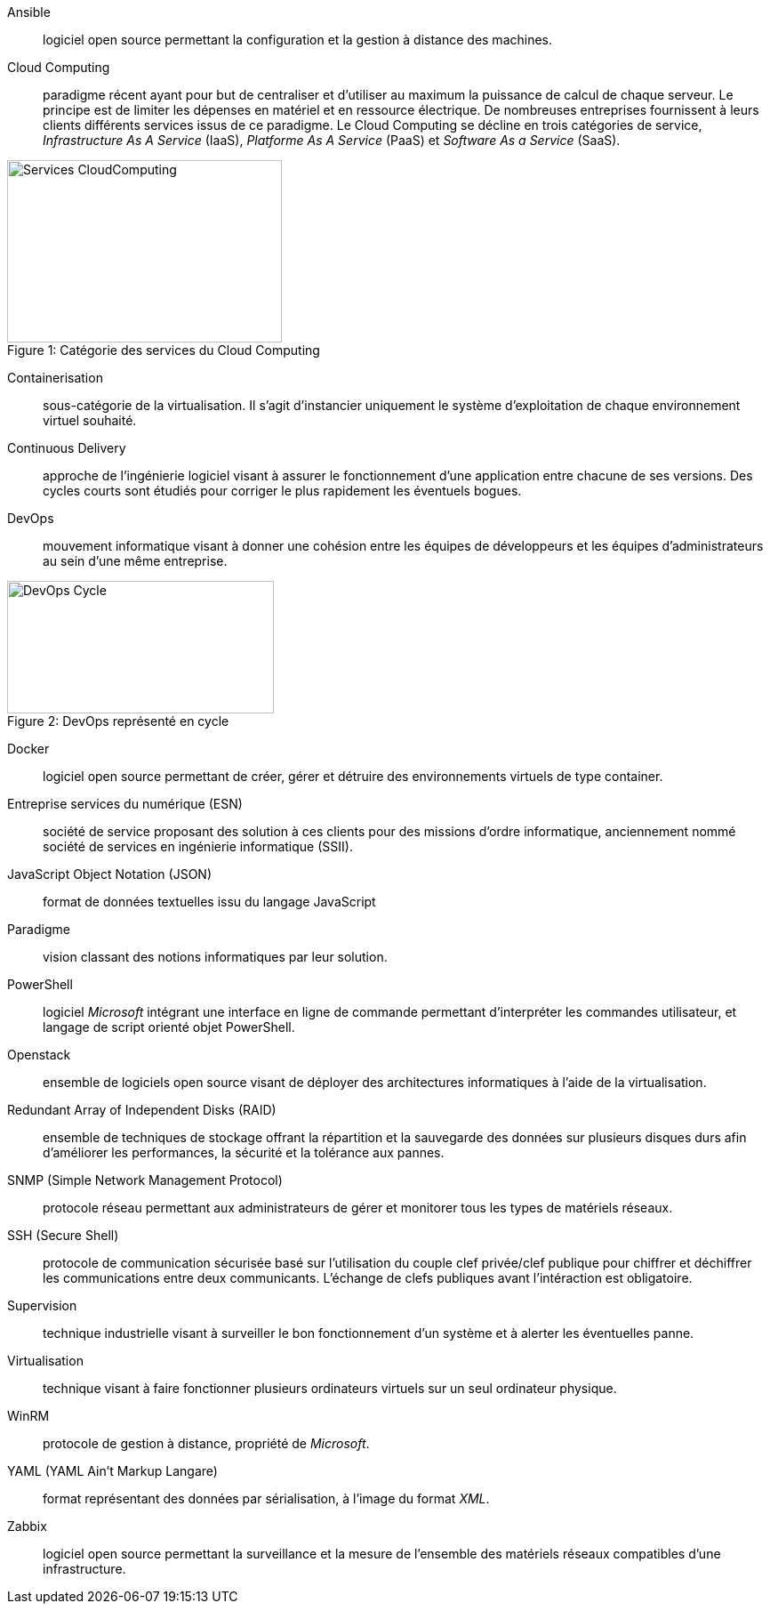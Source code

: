 Ansible::
logiciel open source permettant la configuration et la gestion à distance des machines.

Cloud Computing::
paradigme récent ayant pour but de centraliser et d'utiliser au maximum la puissance de calcul de chaque serveur. Le principe est de limiter les dépenses en matériel et en ressource électrique. De nombreuses entreprises fournissent à leurs clients différents services issus de ce paradigme. Le Cloud Computing se décline en trois catégories de service, _Infrastructure As A Service_ (IaaS), _Platforme As A Service_ (PaaS) et _Software As a Service_ (SaaS).

[[img-sunset]]
image::./Images/Services_CloudComputing.png[caption="Figure 1: ", title="Catégorie des services du Cloud Computing", width="309", height="205"]

Containerisation::
sous-catégorie de la virtualisation. Il s'agit d'instancier uniquement le système d'exploitation de chaque environnement virtuel souhaité.

Continuous Delivery::
approche de l'ingénierie logiciel visant à assurer le fonctionnement d'une application entre chacune de ses versions. Des cycles courts sont étudiés pour corriger le plus rapidement les éventuels bogues.

<<<

DevOps::
mouvement informatique visant à donner une cohésion entre les équipes de développeurs et les équipes d'administrateurs au sein d'une même entreprise.

[[img-sunset]]
image::./Images/DevOps_Cycle.png[caption="Figure 2: ", title="DevOps représenté en cycle", width="300", height="149"]

Docker::
logiciel open source permettant de créer, gérer et détruire des environnements virtuels de type container.

Entreprise services du numérique (ESN)::
société de service proposant des solution à ces clients pour des missions d'ordre informatique, anciennement nommé société de services en ingénierie informatique (SSII).

JavaScript Object Notation (JSON)::
format de données textuelles issu du langage JavaScript

Paradigme::
vision classant des notions informatiques par leur solution.

PowerShell::
logiciel _Microsoft_ intégrant une interface en ligne de commande permettant d'interpréter les commandes utilisateur, et langage de script orienté objet PowerShell.

Openstack::
ensemble de logiciels open source visant de déployer des architectures informatiques à l'aide de la virtualisation.

Redundant Array of Independent Disks (RAID)::
ensemble de techniques de stockage offrant la répartition et la sauvegarde des données sur plusieurs disques durs afin d'améliorer les performances, la sécurité et la tolérance aux pannes.

SNMP (Simple Network Management Protocol)::
protocole réseau permettant aux administrateurs de gérer et monitorer tous les types de matériels réseaux.

SSH (Secure Shell)::
protocole de communication sécurisée basé sur l'utilisation du couple clef privée/clef publique pour chiffrer et déchiffrer les communications entre deux communicants. L'échange de clefs publiques avant l'intéraction est obligatoire.

Supervision::
technique industrielle visant à surveiller le bon fonctionnement d'un système et à alerter les éventuelles panne.

Virtualisation::
technique visant à faire fonctionner plusieurs ordinateurs virtuels sur un seul ordinateur physique.

WinRM::
protocole de gestion à distance, propriété de _Microsoft_.

YAML (YAML Ain't Markup Langare)::
format représentant des données par sérialisation, à l'image du format _XML_.

Zabbix::
logiciel open source permettant la surveillance et la mesure de l'ensemble des matériels réseaux compatibles d'une infrastructure.
